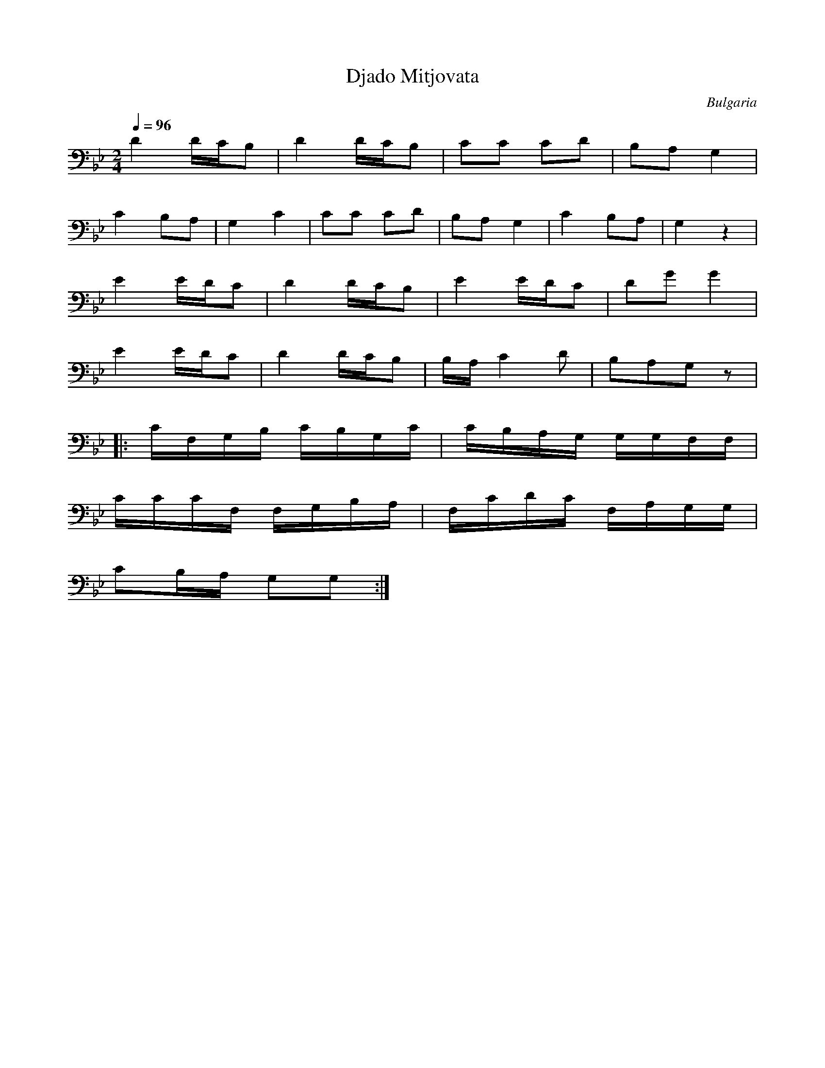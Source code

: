 X: 108
T: Djado Mitjovata
O: Bulgaria
M: 2/4
L: 1/8
Q: 1/4=96
K: Gm octave=-1
%%MIDI program 23
%%MIDI drum dzdd 43 43 43
%%MIDI drumon
  d2 d/c/B         |d2 d/c/B         |\
  cc cd            |BA G2            |
  c2 BA            | G2 c2           |\
  cc cd            |BA G2            |\
  c2 BA            | G2 z2           |
  e2 e/d/c         |d2 d/c/B         |\
  e2 e/d/c         |dg g2            |
  e2 e/d/c         |d2 d/c/B         |\
  B/A/c2d          |BAGz             |
|:c/F/G/B/ c/B/G/c/|\
  c/B/A/G/ G/G/F/F/|
  c/c/c/F/ F/G/B/A/|F/c/d/c/ F/A/G/G/|
  cB/A/ GG         :|
